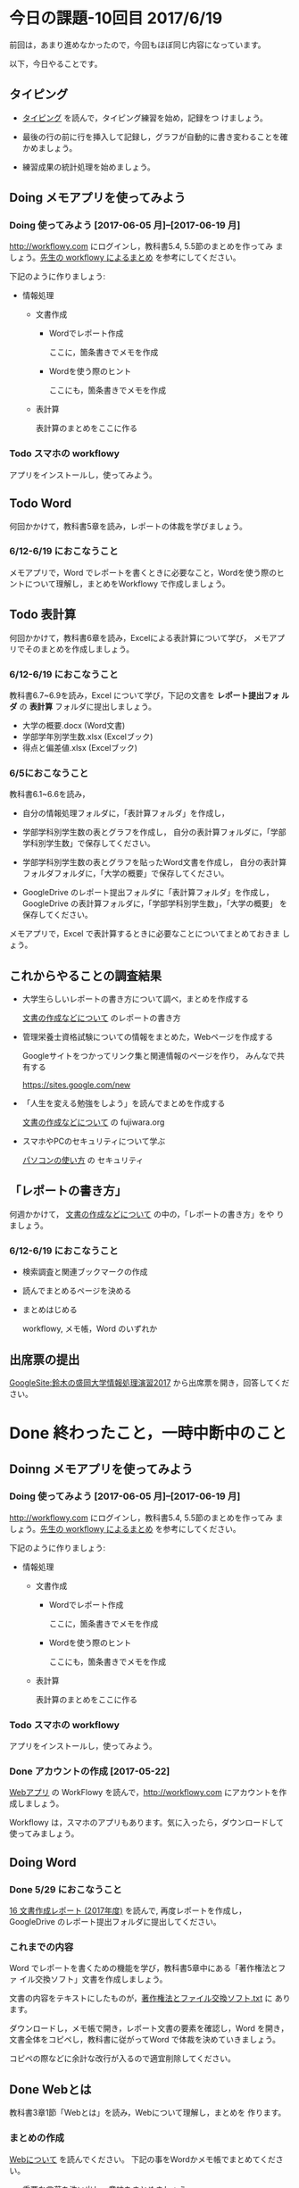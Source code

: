 # 2016.06.19 11回目

* 今日の課題-10回目 2017/6/19

前回は，あまり進めなかったので，今回もほぼ同じ内容になっています。

以下，今日やることです。

** タイピング 

- [[./typing.org][タイピング]] を読んで，タイピング練習を始め，記録をつ
  けましょう。

- 最後の行の前に行を挿入して記録し，グラフが自動的に書き変わることを確
  かめましょう。

- 練習成果の統計処理を始めましょう。

** Doing メモアプリを使ってみよう

*** Doing 使ってみよう [2017-06-05 月]--[2017-06-19 月]

[[http://workflowy.com]] にログインし，教科書5.4, 5.5節のまとめを作ってみ
ましょう。[[https://workflowy.com/s/E6dB.TxnSHIadO4][先生の workflowy によるまとめ]] を参考にしてください。

下記のように作りましょう:

- 情報処理

  - 文書作成 

    - Wordでレポート作成
      
      ここに，箇条書きでメモを作成

    - Wordを使う際のヒント
      
      ここにも，箇条書きでメモを作成

  - 表計算

    表計算のまとめをここに作る


*** Todo スマホの workflowy 

    アプリをインストールし，使ってみよう。


** Todo Word

何回かかけて，教科書5章を読み，レポートの体裁を学びましょう。

*** 6/12-6/19 におこなうこと

メモアプリで，Word でレポートを書くときに必要なこと，Wordを使う際のヒ
ントについて理解し，まとめをWorkflowy で作成しましょう。

** Todo 表計算
何回かかけて，教科書6章を読み，Excelによる表計算について学び，
メモアプリでそのまとめを作成しましょう。

*** 6/12-6/19 におこなうこと

教科書6.7~6.9を読み，Excel について学び，下記の文書を *レポート提出フォ
ルダ* の *表計算* フォルダに提出しましょう。

- 大学の概要.docx (Word文書)
- 学部学年別学生数.xlsx (Excelブック)
- 得点と偏差値.xlsx (Excelブック)

*** 6/5におこなうこと

教科書6.1~6.6を読み，

- 自分の情報処理フォルダに，「表計算フォルダ」を作成し，

- 学部学科別学生数の表とグラフを作成し，
  自分の表計算フォルダに，「学部学科別学生数」で保存してください。

- 学部学科別学生数の表とグラフを貼ったWord文書を作成し，
  自分の表計算フォルダフォルダに，「大学の概要」で保存してください。

- GoogleDrive のレポート提出フォルダに「表計算フォルダ」を作成し，
  GoogleDrive の表計算フォルダに，「学部学科別学生数」，「大学の概要」
  を保存してください。

メモアプリで，Excel で表計算するときに必要なことについてまとめておきま
しょう。

** これからやることの調査結果

- 大学生らしいレポートの書き方について調べ，まとめを作成する

  [[https://github.com/masayuki054/morioka_u_ict/blob/master/org/articles/][文書の作成などについて]] のレポートの書き方

- 管理栄養士資格試験についての情報をまとめた，Webページを作成する

  Googleサイトをつかってリンク集と関連情報のページを作り，
  みんなで共有する

  https://sites.google.com/new
  
- 「人生を変える勉強をしよう」を読んでまとめを作成する

  [[https://github.com/masayuki054/morioka_u_ict/blob/master/org/articles/][文書の作成などについて]] の fujiwara.org
  

- スマホやPCのセキュリティについて学ぶ 

  [[./pc.org][パソコンの使い方]] の セキュリティ


** 「レポートの書き方」

何週かかけて， [[https://github.com/masayuki054/morioka_u_ict/blob/master/org/articles/][文書の作成などについて]] の中の，「レポートの書き方」をや
りましょう。

*** 6/12-6/19 におこなうこと

- 検索調査と関連ブックマークの作成

- 読んでまとめるページを決める

- まとめはじめる

  workflowy, メモ帳，Word のいずれか

** 出席票の提出

[[https://sites.google.com/view/masayuki054-morioka-ict/%E3%83%9B%E3%83%BC%E3%83%A0][GoogleSite:鈴木の盛岡大学情報処理演習2017]] から出席票を開き，回答してください。

* Done 終わったこと，一時中断中のこと

** Doinng メモアプリを使ってみよう

*** Doing 使ってみよう [2017-06-05 月]--[2017-06-19 月]

[[http://workflowy.com]] にログインし，教科書5.4, 5.5節のまとめを作ってみ
ましょう。[[https://workflowy.com/s/E6dB.TxnSHIadO4][先生の workflowy によるまとめ]] を参考にしてください。

下記のように作りましょう:

- 情報処理

  - 文書作成 

    - Wordでレポート作成
      
      ここに，箇条書きでメモを作成

    - Wordを使う際のヒント
      
      ここにも，箇条書きでメモを作成

  - 表計算

    表計算のまとめをここに作る


*** Todo スマホの workflowy 

    アプリをインストールし，使ってみよう。

*** Done アカウントの作成    [2017-05-22]

[[./web.org][Webアプリ]] の WorkFlowy を読んで，[[http://workflowy.com]] にアカウントを作成しましょう。

Workflowy は，スマホのアプリもあります。気に入ったら，ダウンロードして
使ってみましょう。

** Doing Word
*** Done 5/29 におこなうこと

[[http://masayuki054.github.io/morioka_u_ict/text.html#sec-16][16 文書作成レポート (2017年度)]] を読んで, 再度レポートを作成し，
GoogleDrive のレポート提出フォルダに提出してください。

*** これまでの内容

Word でレポートを書くための機能を学び，教科書5章中にある「著作権法とファ
イル交換ソフト」文書を作成しましょう。

文書の内容をテキストにしたものが，[[https://drive.google.com/open?id=0BwUWvGKIXA9PVU9xd21kYm1SSVU][著作権法とファイル交換ソフト.txt]] に
あります。

ダウンロードし，メモ帳で開き，レポート文書の要素を確認し，Word を開き，
文書全体をコピペし，教科書に従がってWord で体裁を決めていきましょう。

コピペの際などに余計な改行が入るので適宜削除してください。

** Done Webとは
   CLOSED: [2017-06-04 日 17:49]

教科書3章1節「Webとは」を読み，Webについて理解し，まとめを
作ります。

*** まとめの作成 

[[https://github.com/masayuki054/morioka_u_ict/blob/master/org/articles/Webについて.org][Webについて]] を読んでください。
下記の事をWordかメモ帳でまとめてください。

- 重要な言葉を洗い出し，意味をまとめましょう。
- 重要な言葉を使って，粗筋をまとめましょう。
- 自分の情報処理フォルダに保存しましょう:
  - メモ帳で作成した場合は，「ウェブとは.txt」
  - Word で作成した場合は，「ウェブとは.docx」

*** 先生の解説 [2017-05-29]

    - [[./text.org][教科書のまとめと課題]] のWebとは
    - [[https://drive.google.com/open?id=0BwUWvGKIXA9PdWhQUU52MUp0Slk][情報処理演習2017用ドライブ]] のいろいろな絵

** Done Googleドライブの利用
   CLOSED: [2017-06-04 日 15:38]

   [[./Google.org][Googleを利用しよう]]を読んで，

   - 自分のドライブを使ってみましょう。
   - レポート提出フォルダを作りましょう。
   - レポート提出フォルダを先生と共有しましょう。

   Googleアカウントができていない人は，
   作成，確認，ドライブの利用をやりましょう。

** Todo 自分の情報処理フォルダのバックアップ

自分の情報処理フォルダのバックアップをGoogleドライブに保存しておきましょ
う。

** Done 大学のWebメールを使う
   CLOSED: [2017-06-04 日 17:49]

   まだ確認していない人は，大学のWebメールが使えるか，確認してください。

   suzumasa@morioka-u.ac.jp にメールをください.

   - 「Webとは」のまとめ提出する旨の内容を書く
   - 「Webとは」のまとめを添付する

   5月中には確認してください。

** Done PCの利用環境
  
盛大のPCの使い方を覚えましょう。 [[./pc.org][パソコンの使い方]] や [[./guidance.org][ガイダンス]] を参考にしてください。
   
*** 自分の情報処理応用フォルダの作成 

または，ログインできていない人は，マイドキュメント・フォルダに
「情報処理」フォルダを作成してください。

ログインできず，フォルダが作れない人は，教えてください。

*** 生徒用ファイルサーバを使う

自己紹介を pdf 文書にしました。次のようにして，先生が作った文書を見て
みましょう:

- 「エクスプローラ」(Windowsキー+e) 
   - 「生徒用(ファイル)サーバ」
      - 「00情報処理鈴木」- 「自己紹介2017」

** TodoWindows の基本操作などを学ぶ

教科書の，コンピュータやWindowsの使い方，タイピングに関すること
を再度確認していきましょう。

[[./text.org][教科書のまとめと課題]]に先生のまとめがあります。

- OS (Windows) の働き
- Windows の便利な使い方

[[./windows.org][Windowsについて]] を参考にしてください。


* Doing 受講の準備

  [[./pc.org][パソコンの使い方]] や [[./guidance.org][ガイダンス]] を参考にしてください。

講義を受けるために下記のことを行ないましょう:

- パソコンにログインし，

- パソコン画面上の「出席票」に名前と学生番号を入力
  してください。

- 先生のパソコンの画面が配信されていることを確認し，
  ウィンドウの大きさを見易い大きさに変更してください。

- (インターネット) ブラウザを立ちあげ，

- 講義の入口ページを開き，

  - 別のタブで，お知らせを開き読んでください。

  - また，別のタブで2回目の講義のページを開いてください。

- エクスプローラ (ウィンドウズキー+e) を開き

  - 自分のフォルダ(マイドキュメント)を開き，

  - 自分の情報処理演習フォルダを開きましょう。
